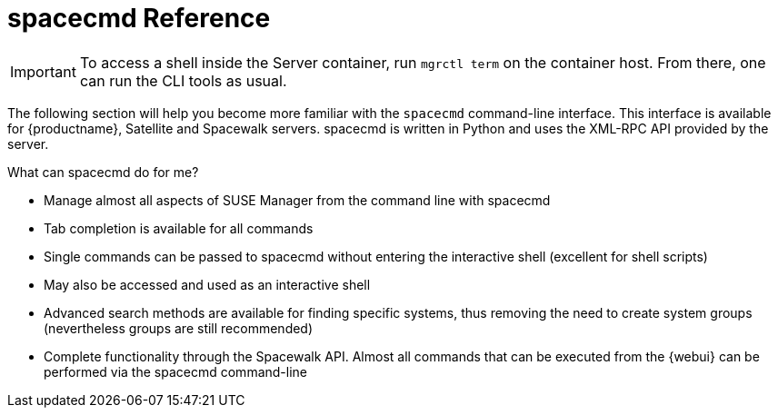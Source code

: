 [[ref-spacecmd]]
= spacecmd Reference

[IMPORTANT]
====
To access a shell inside the Server container, run [literal]``mgrctl term`` on the container host. From there, one can run the CLI tools as usual.
====

The following section will help you become more familiar with the [command]``spacecmd`` command-line interface.
This interface is available for {productname}, Satellite and Spacewalk servers.
spacecmd is written in Python and uses the XML-RPC API provided by the server.

.What can spacecmd do for me?
* Manage almost all aspects of SUSE Manager from the command line with spacecmd
* Tab completion is available for all commands
* Single commands can be passed to spacecmd without entering the interactive shell (excellent for shell scripts)
* May also be accessed and used as an interactive shell
* Advanced search methods are available for finding specific systems, thus removing the need to create system groups (nevertheless groups are still recommended)
* Complete functionality through the Spacewalk API. Almost all commands that can be executed from the {webui} can be performed via the spacecmd command-line
